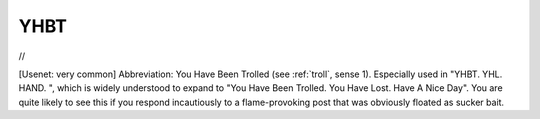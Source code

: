 .. _YHBT:

============================================================
YHBT
============================================================

//

[Usenet: very common] Abbreviation: You Have Been Trolled (see :ref:`troll`\, sense 1).
Especially used in "YHBT.
YHL.
HAND.
", which is widely understood to expand to "You Have Been Trolled.
You Have Lost.
Have A Nice Day".
You are quite likely to see this if you respond incautiously to a flame-provoking post that was obviously floated as sucker bait.

